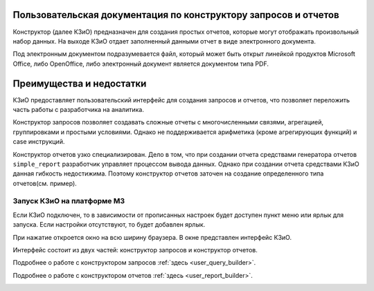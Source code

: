 .. _user_m3_query_builder:

Пользовательская документация по конструктору запросов и отчетов
==============================================================================

Конструктор (далее КЗиО) предназначен для создания простых отчетов,
которые могут отображать произвольный набор данных. На выходе КЗиО
отдает заполненный данными отчет в виде электронного документа.

Под электронным документом подразумевается файл, который может быть открыт
линейкой продуктов Microsoft Office, либо OpenOffice, либо электронный документ
является документом типа PDF.


Преимущества и недостатки
==========================

КЗиО предоставляет пользовательский интерфейс для создания запросов и отчетов, что
позволяет переложить часть работы с разработчика на аналитика.

Конструктор запросов позволяет создавать сложные отчеты с многочисленными связями,
агрегацией, группировками и простыми условиями. Однако не поддерживается арифметика
(кроме агрегирующих функций) и case инструкций.

Конструктор отчетов узко специализирован. Дело в том, что при создании отчета средствами
генератора отчетов ``simple_report`` разработчик управляет процессом вывода данных. Однако
при создании отчета средствами КЗиО данная гибкость недостижима. Поэтому конструктор отчетов
заточен на создание определенного типа отчетов(см. пример).

Запуск КЗиО на платформе М3
"""""""""""""""""""""""""""""""""""""""""""

Если КЗиО подключен, то в зависимости от прописанных настроек будет доступен пункт меню
или ярлык для запуска. Если настройки отсутствуют, то будет добавлен ярлык.

При нажатие откроется окно на всю ширину браузера. В окне представлен интерфейс КЗиО.

Интерфейс состоит из двух частей: конструктор запросов и конструктор отчетов.

Подробнее о работе с конструктором запросов :ref:`здесь <user_query_builder>`.

Подробнее о работе с конструктором отчетов :ref:`здесь <user_report_builder>`.

.. image:: ../images/user/constructor.png


